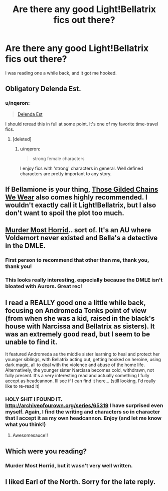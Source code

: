 #+TITLE: Are there any good Light!Bellatrix fics out there?

* Are there any good Light!Bellatrix fics out there?
:PROPERTIES:
:Author: Karinta
:Score: 6
:DateUnix: 1423669175.0
:DateShort: 2015-Feb-11
:FlairText: Request
:END:
I was reading one a while back, and it got me hooked.


** Obligatory Delenda Est.
:PROPERTIES:
:Author: deirox
:Score: 14
:DateUnix: 1423675406.0
:DateShort: 2015-Feb-11
:END:

*** u/nqeron:
#+begin_quote
  [[https://www.fanfiction.net/s/5511855/1/Delenda-Est][Delenda Est]]
#+end_quote

I should reread this in full at some point. It's one of my favorite time-travel fics.
:PROPERTIES:
:Author: nqeron
:Score: 1
:DateUnix: 1423766816.0
:DateShort: 2015-Feb-12
:END:

**** [deleted]
:PROPERTIES:
:Score: 2
:DateUnix: 1423769536.0
:DateShort: 2015-Feb-12
:END:

***** u/nqeron:
#+begin_quote
  strong female characters
#+end_quote

I enjoy fics with 'strong' characters in general. Well defined characters are pretty important to any story.
:PROPERTIES:
:Author: nqeron
:Score: 1
:DateUnix: 1423789305.0
:DateShort: 2015-Feb-13
:END:


** If Bellamione is your thing, [[https://www.fanfiction.net/s/7755315/1/Those-Gilded-Chains-We-Wear][Those Gilded Chains We Wear]] also comes highly recommended. I wouldn't exactly call it Light!Bellatrix, but I also don't want to spoil the plot too much.
:PROPERTIES:
:Author: ThePadawan
:Score: 4
:DateUnix: 1423683630.0
:DateShort: 2015-Feb-11
:END:


** [[https://www.fanfiction.net/s/10099028/1/Murder-Most-Horrid][Murder Most Horrid]].. sort of. It's an AU where Voldemort never existed and Bella's a detective in the DMLE.
:PROPERTIES:
:Author: denarii
:Score: 5
:DateUnix: 1423714020.0
:DateShort: 2015-Feb-12
:END:

*** First person to recommend that other than me, thank you, thank you!
:PROPERTIES:
:Author: Warbandit
:Score: 1
:DateUnix: 1423727448.0
:DateShort: 2015-Feb-12
:END:


*** This looks really interesting, especially because the DMLE isn't bloated with Aurors. Great rec!
:PROPERTIES:
:Author: Ihateseatbelts
:Score: 1
:DateUnix: 1423806846.0
:DateShort: 2015-Feb-13
:END:


** I read a REALLY good one a little while back, focusing on Andromeda Tonks point of view (from when she was a kid, raised in the black's house with Narcissa and Bellatrix as sisters). It was an extremely good read, but I seem to be unable to find it.

It featured Andromeda as the middle sister learning to heal and protect her younger siblings, with Bellatrix acting out, getting hooked on heroine, using dark magic, all to deal with the violence and abuse of the home life. Alternatively, the younger sister Narcissa becomes cold, withdrawn, not fully present. It's a very interesting read and actually something I fully accept as headcannon. Ill see if I can find it here... (still looking, I'd really like to re-read it)
:PROPERTIES:
:Author: JadeSubbae
:Score: 2
:DateUnix: 1423695664.0
:DateShort: 2015-Feb-12
:END:

*** HOLY SHIT I FOUND IT. [[http://archiveofourown.org/series/65319]] I have surprised even myself. Again, I find the writing and characters so in character that I accept it as my own headcannon. Enjoy (and let me know what you think!)
:PROPERTIES:
:Author: JadeSubbae
:Score: 2
:DateUnix: 1423696200.0
:DateShort: 2015-Feb-12
:END:

**** Awesomesauce!!
:PROPERTIES:
:Author: Karinta
:Score: 1
:DateUnix: 1423706545.0
:DateShort: 2015-Feb-12
:END:


** Which were you reading?
:PROPERTIES:
:Author: snowywish
:Score: 1
:DateUnix: 1423760644.0
:DateShort: 2015-Feb-12
:END:

*** Murder Most Horrid, but it wasn't very well written.
:PROPERTIES:
:Author: Karinta
:Score: 1
:DateUnix: 1423761747.0
:DateShort: 2015-Feb-12
:END:


** I liked Earl of the North. Sorry for the late reply.
:PROPERTIES:
:Author: tejasprak
:Score: 1
:DateUnix: 1424652847.0
:DateShort: 2015-Feb-23
:END:
